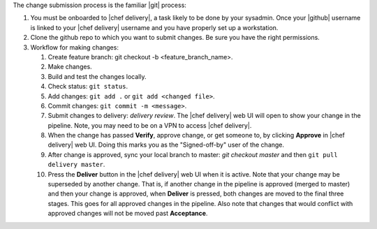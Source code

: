 .. The contents of this file are included in multiple topics.
.. This file should not be changed in a way that hinders its ability to appear in multiple documentation sets.


The change submission process is the familiar |git| process: 

#. You must be onboarded to |chef delivery|, a task likely to be done by your sysadmin. Once your |github| username is linked to your |chef delivery| username and you have properly set up a workstation.
#. Clone the github repo to which you want to submit changes. Be sure you have the right permissions.
#. Workflow for making changes:

   #. Create feature branch: git checkout -b <feature_branch_name>.
   #. Make changes.
   #. Build and test the changes locally.
   #. Check status: ``git status``.
   #. Add changes: ``git add .`` or ``git add <changed file>``.
   #. Commit changes: ``git commit -m <message>``.
   #. Submit changes to delivery: `delivery review`. The |chef delivery| web UI will open to show your change in the pipeline. Note, you may need to be on a VPN to access |chef delivery|.
   #. When the change has passed **Verify**, approve change, or get someone to, by clicking **Approve** in |chef delivery| web UI. Doing this marks you as the "Signed-off-by" user of the change.
   #. After change is approved, sync your local branch to master: `git checkout master` and then ``git pull delivery master``.
   #. Press the **Deliver** button in the |chef delivery| web UI when it is active. Note that your change may be superseded by another change. That is, if another change in the pipeline is approved (merged to master) and then your change is approved, when **Deliver** is pressed, both changes are moved to the final three stages. This goes for all approved changes in the pipeline. Also note that changes that would conflict with approved changes will not be moved past **Acceptance**.
 